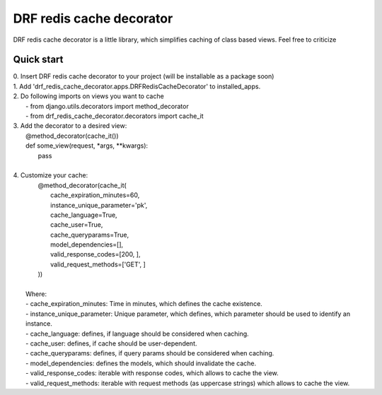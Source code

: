 =============================
DRF redis cache decorator
=============================

DRF redis cache decorator is a little library, which simplifies caching of class based views.
Feel free to criticize

Quick start
-----------

| 0. Insert DRF redis cache decorator to your project (will be installable as a package soon)
| 1. Add 'drf_redis_cache_decorator.apps.DRFRedisCacheDecorator' to installed_apps.
| 2. Do following imports on views you want to cache
|   - from django.utils.decorators import method_decorator
|   - from drf_redis_cache_decorator.decorators import cache_it
| 3. Add the decorator to a desired view:
|       @method_decorator(cache_it())
|       def some_view(request, \*args, \*\*kwargs):
|           pass
|
| 4. Customize your cache:
|       @method_decorator(cache_it(
|                     cache_expiration_minutes=60,
|                     instance_unique_parameter='pk',
|                     cache_language=True,
|                     cache_user=True,
|                     cache_queryparams=True,
|                     model_dependencies=[],
|                     valid_response_codes=[200, ],
|                     valid_request_methods=['GET', ]
|       ))
|
|   Where:
|   - cache_expiration_minutes: Time in minutes, which defines the cache existence.
|   - instance_unique_parameter: Unique parameter, which defines, which parameter should be used to identify an instance.
|   - cache_language: defines, if language should be considered when caching.
|   - cache_user: defines, if cache should be user-dependent.
|   - cache_queryparams: defines, if query params should be considered when caching.
|   - model_dependencies: defines the models, which should invalidate the cache.
|   - valid_response_codes: iterable with response codes, which allows to cache the view.
|   - valid_request_methods: iterable with request methods (as uppercase strings) which allows to cache the view.